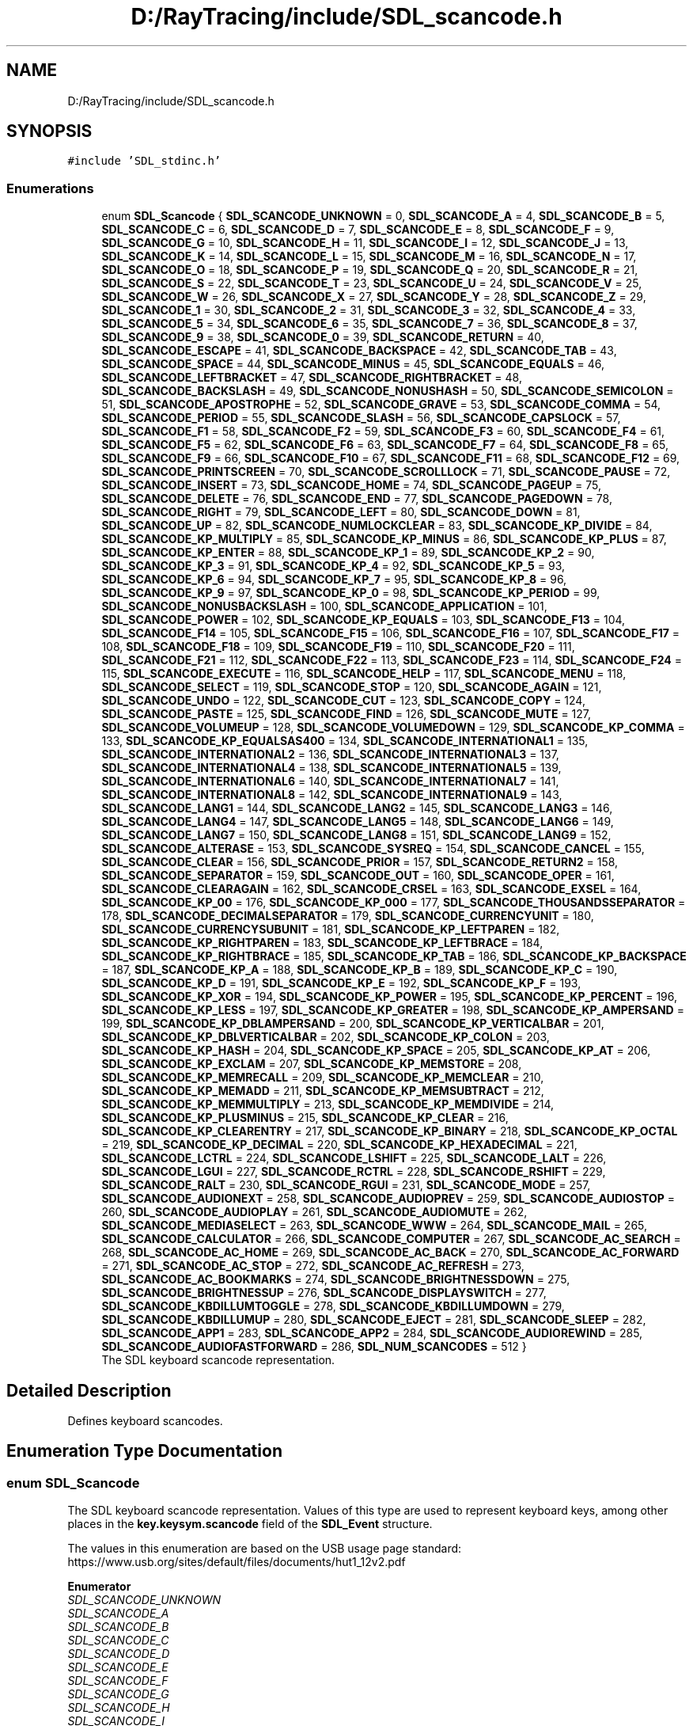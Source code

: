 .TH "D:/RayTracing/include/SDL_scancode.h" 3 "Mon Jan 24 2022" "Version 1.0" "RayTracer" \" -*- nroff -*-
.ad l
.nh
.SH NAME
D:/RayTracing/include/SDL_scancode.h
.SH SYNOPSIS
.br
.PP
\fC#include 'SDL_stdinc\&.h'\fP
.br

.SS "Enumerations"

.in +1c
.ti -1c
.RI "enum \fBSDL_Scancode\fP { \fBSDL_SCANCODE_UNKNOWN\fP = 0, \fBSDL_SCANCODE_A\fP = 4, \fBSDL_SCANCODE_B\fP = 5, \fBSDL_SCANCODE_C\fP = 6, \fBSDL_SCANCODE_D\fP = 7, \fBSDL_SCANCODE_E\fP = 8, \fBSDL_SCANCODE_F\fP = 9, \fBSDL_SCANCODE_G\fP = 10, \fBSDL_SCANCODE_H\fP = 11, \fBSDL_SCANCODE_I\fP = 12, \fBSDL_SCANCODE_J\fP = 13, \fBSDL_SCANCODE_K\fP = 14, \fBSDL_SCANCODE_L\fP = 15, \fBSDL_SCANCODE_M\fP = 16, \fBSDL_SCANCODE_N\fP = 17, \fBSDL_SCANCODE_O\fP = 18, \fBSDL_SCANCODE_P\fP = 19, \fBSDL_SCANCODE_Q\fP = 20, \fBSDL_SCANCODE_R\fP = 21, \fBSDL_SCANCODE_S\fP = 22, \fBSDL_SCANCODE_T\fP = 23, \fBSDL_SCANCODE_U\fP = 24, \fBSDL_SCANCODE_V\fP = 25, \fBSDL_SCANCODE_W\fP = 26, \fBSDL_SCANCODE_X\fP = 27, \fBSDL_SCANCODE_Y\fP = 28, \fBSDL_SCANCODE_Z\fP = 29, \fBSDL_SCANCODE_1\fP = 30, \fBSDL_SCANCODE_2\fP = 31, \fBSDL_SCANCODE_3\fP = 32, \fBSDL_SCANCODE_4\fP = 33, \fBSDL_SCANCODE_5\fP = 34, \fBSDL_SCANCODE_6\fP = 35, \fBSDL_SCANCODE_7\fP = 36, \fBSDL_SCANCODE_8\fP = 37, \fBSDL_SCANCODE_9\fP = 38, \fBSDL_SCANCODE_0\fP = 39, \fBSDL_SCANCODE_RETURN\fP = 40, \fBSDL_SCANCODE_ESCAPE\fP = 41, \fBSDL_SCANCODE_BACKSPACE\fP = 42, \fBSDL_SCANCODE_TAB\fP = 43, \fBSDL_SCANCODE_SPACE\fP = 44, \fBSDL_SCANCODE_MINUS\fP = 45, \fBSDL_SCANCODE_EQUALS\fP = 46, \fBSDL_SCANCODE_LEFTBRACKET\fP = 47, \fBSDL_SCANCODE_RIGHTBRACKET\fP = 48, \fBSDL_SCANCODE_BACKSLASH\fP = 49, \fBSDL_SCANCODE_NONUSHASH\fP = 50, \fBSDL_SCANCODE_SEMICOLON\fP = 51, \fBSDL_SCANCODE_APOSTROPHE\fP = 52, \fBSDL_SCANCODE_GRAVE\fP = 53, \fBSDL_SCANCODE_COMMA\fP = 54, \fBSDL_SCANCODE_PERIOD\fP = 55, \fBSDL_SCANCODE_SLASH\fP = 56, \fBSDL_SCANCODE_CAPSLOCK\fP = 57, \fBSDL_SCANCODE_F1\fP = 58, \fBSDL_SCANCODE_F2\fP = 59, \fBSDL_SCANCODE_F3\fP = 60, \fBSDL_SCANCODE_F4\fP = 61, \fBSDL_SCANCODE_F5\fP = 62, \fBSDL_SCANCODE_F6\fP = 63, \fBSDL_SCANCODE_F7\fP = 64, \fBSDL_SCANCODE_F8\fP = 65, \fBSDL_SCANCODE_F9\fP = 66, \fBSDL_SCANCODE_F10\fP = 67, \fBSDL_SCANCODE_F11\fP = 68, \fBSDL_SCANCODE_F12\fP = 69, \fBSDL_SCANCODE_PRINTSCREEN\fP = 70, \fBSDL_SCANCODE_SCROLLLOCK\fP = 71, \fBSDL_SCANCODE_PAUSE\fP = 72, \fBSDL_SCANCODE_INSERT\fP = 73, \fBSDL_SCANCODE_HOME\fP = 74, \fBSDL_SCANCODE_PAGEUP\fP = 75, \fBSDL_SCANCODE_DELETE\fP = 76, \fBSDL_SCANCODE_END\fP = 77, \fBSDL_SCANCODE_PAGEDOWN\fP = 78, \fBSDL_SCANCODE_RIGHT\fP = 79, \fBSDL_SCANCODE_LEFT\fP = 80, \fBSDL_SCANCODE_DOWN\fP = 81, \fBSDL_SCANCODE_UP\fP = 82, \fBSDL_SCANCODE_NUMLOCKCLEAR\fP = 83, \fBSDL_SCANCODE_KP_DIVIDE\fP = 84, \fBSDL_SCANCODE_KP_MULTIPLY\fP = 85, \fBSDL_SCANCODE_KP_MINUS\fP = 86, \fBSDL_SCANCODE_KP_PLUS\fP = 87, \fBSDL_SCANCODE_KP_ENTER\fP = 88, \fBSDL_SCANCODE_KP_1\fP = 89, \fBSDL_SCANCODE_KP_2\fP = 90, \fBSDL_SCANCODE_KP_3\fP = 91, \fBSDL_SCANCODE_KP_4\fP = 92, \fBSDL_SCANCODE_KP_5\fP = 93, \fBSDL_SCANCODE_KP_6\fP = 94, \fBSDL_SCANCODE_KP_7\fP = 95, \fBSDL_SCANCODE_KP_8\fP = 96, \fBSDL_SCANCODE_KP_9\fP = 97, \fBSDL_SCANCODE_KP_0\fP = 98, \fBSDL_SCANCODE_KP_PERIOD\fP = 99, \fBSDL_SCANCODE_NONUSBACKSLASH\fP = 100, \fBSDL_SCANCODE_APPLICATION\fP = 101, \fBSDL_SCANCODE_POWER\fP = 102, \fBSDL_SCANCODE_KP_EQUALS\fP = 103, \fBSDL_SCANCODE_F13\fP = 104, \fBSDL_SCANCODE_F14\fP = 105, \fBSDL_SCANCODE_F15\fP = 106, \fBSDL_SCANCODE_F16\fP = 107, \fBSDL_SCANCODE_F17\fP = 108, \fBSDL_SCANCODE_F18\fP = 109, \fBSDL_SCANCODE_F19\fP = 110, \fBSDL_SCANCODE_F20\fP = 111, \fBSDL_SCANCODE_F21\fP = 112, \fBSDL_SCANCODE_F22\fP = 113, \fBSDL_SCANCODE_F23\fP = 114, \fBSDL_SCANCODE_F24\fP = 115, \fBSDL_SCANCODE_EXECUTE\fP = 116, \fBSDL_SCANCODE_HELP\fP = 117, \fBSDL_SCANCODE_MENU\fP = 118, \fBSDL_SCANCODE_SELECT\fP = 119, \fBSDL_SCANCODE_STOP\fP = 120, \fBSDL_SCANCODE_AGAIN\fP = 121, \fBSDL_SCANCODE_UNDO\fP = 122, \fBSDL_SCANCODE_CUT\fP = 123, \fBSDL_SCANCODE_COPY\fP = 124, \fBSDL_SCANCODE_PASTE\fP = 125, \fBSDL_SCANCODE_FIND\fP = 126, \fBSDL_SCANCODE_MUTE\fP = 127, \fBSDL_SCANCODE_VOLUMEUP\fP = 128, \fBSDL_SCANCODE_VOLUMEDOWN\fP = 129, \fBSDL_SCANCODE_KP_COMMA\fP = 133, \fBSDL_SCANCODE_KP_EQUALSAS400\fP = 134, \fBSDL_SCANCODE_INTERNATIONAL1\fP = 135, \fBSDL_SCANCODE_INTERNATIONAL2\fP = 136, \fBSDL_SCANCODE_INTERNATIONAL3\fP = 137, \fBSDL_SCANCODE_INTERNATIONAL4\fP = 138, \fBSDL_SCANCODE_INTERNATIONAL5\fP = 139, \fBSDL_SCANCODE_INTERNATIONAL6\fP = 140, \fBSDL_SCANCODE_INTERNATIONAL7\fP = 141, \fBSDL_SCANCODE_INTERNATIONAL8\fP = 142, \fBSDL_SCANCODE_INTERNATIONAL9\fP = 143, \fBSDL_SCANCODE_LANG1\fP = 144, \fBSDL_SCANCODE_LANG2\fP = 145, \fBSDL_SCANCODE_LANG3\fP = 146, \fBSDL_SCANCODE_LANG4\fP = 147, \fBSDL_SCANCODE_LANG5\fP = 148, \fBSDL_SCANCODE_LANG6\fP = 149, \fBSDL_SCANCODE_LANG7\fP = 150, \fBSDL_SCANCODE_LANG8\fP = 151, \fBSDL_SCANCODE_LANG9\fP = 152, \fBSDL_SCANCODE_ALTERASE\fP = 153, \fBSDL_SCANCODE_SYSREQ\fP = 154, \fBSDL_SCANCODE_CANCEL\fP = 155, \fBSDL_SCANCODE_CLEAR\fP = 156, \fBSDL_SCANCODE_PRIOR\fP = 157, \fBSDL_SCANCODE_RETURN2\fP = 158, \fBSDL_SCANCODE_SEPARATOR\fP = 159, \fBSDL_SCANCODE_OUT\fP = 160, \fBSDL_SCANCODE_OPER\fP = 161, \fBSDL_SCANCODE_CLEARAGAIN\fP = 162, \fBSDL_SCANCODE_CRSEL\fP = 163, \fBSDL_SCANCODE_EXSEL\fP = 164, \fBSDL_SCANCODE_KP_00\fP = 176, \fBSDL_SCANCODE_KP_000\fP = 177, \fBSDL_SCANCODE_THOUSANDSSEPARATOR\fP = 178, \fBSDL_SCANCODE_DECIMALSEPARATOR\fP = 179, \fBSDL_SCANCODE_CURRENCYUNIT\fP = 180, \fBSDL_SCANCODE_CURRENCYSUBUNIT\fP = 181, \fBSDL_SCANCODE_KP_LEFTPAREN\fP = 182, \fBSDL_SCANCODE_KP_RIGHTPAREN\fP = 183, \fBSDL_SCANCODE_KP_LEFTBRACE\fP = 184, \fBSDL_SCANCODE_KP_RIGHTBRACE\fP = 185, \fBSDL_SCANCODE_KP_TAB\fP = 186, \fBSDL_SCANCODE_KP_BACKSPACE\fP = 187, \fBSDL_SCANCODE_KP_A\fP = 188, \fBSDL_SCANCODE_KP_B\fP = 189, \fBSDL_SCANCODE_KP_C\fP = 190, \fBSDL_SCANCODE_KP_D\fP = 191, \fBSDL_SCANCODE_KP_E\fP = 192, \fBSDL_SCANCODE_KP_F\fP = 193, \fBSDL_SCANCODE_KP_XOR\fP = 194, \fBSDL_SCANCODE_KP_POWER\fP = 195, \fBSDL_SCANCODE_KP_PERCENT\fP = 196, \fBSDL_SCANCODE_KP_LESS\fP = 197, \fBSDL_SCANCODE_KP_GREATER\fP = 198, \fBSDL_SCANCODE_KP_AMPERSAND\fP = 199, \fBSDL_SCANCODE_KP_DBLAMPERSAND\fP = 200, \fBSDL_SCANCODE_KP_VERTICALBAR\fP = 201, \fBSDL_SCANCODE_KP_DBLVERTICALBAR\fP = 202, \fBSDL_SCANCODE_KP_COLON\fP = 203, \fBSDL_SCANCODE_KP_HASH\fP = 204, \fBSDL_SCANCODE_KP_SPACE\fP = 205, \fBSDL_SCANCODE_KP_AT\fP = 206, \fBSDL_SCANCODE_KP_EXCLAM\fP = 207, \fBSDL_SCANCODE_KP_MEMSTORE\fP = 208, \fBSDL_SCANCODE_KP_MEMRECALL\fP = 209, \fBSDL_SCANCODE_KP_MEMCLEAR\fP = 210, \fBSDL_SCANCODE_KP_MEMADD\fP = 211, \fBSDL_SCANCODE_KP_MEMSUBTRACT\fP = 212, \fBSDL_SCANCODE_KP_MEMMULTIPLY\fP = 213, \fBSDL_SCANCODE_KP_MEMDIVIDE\fP = 214, \fBSDL_SCANCODE_KP_PLUSMINUS\fP = 215, \fBSDL_SCANCODE_KP_CLEAR\fP = 216, \fBSDL_SCANCODE_KP_CLEARENTRY\fP = 217, \fBSDL_SCANCODE_KP_BINARY\fP = 218, \fBSDL_SCANCODE_KP_OCTAL\fP = 219, \fBSDL_SCANCODE_KP_DECIMAL\fP = 220, \fBSDL_SCANCODE_KP_HEXADECIMAL\fP = 221, \fBSDL_SCANCODE_LCTRL\fP = 224, \fBSDL_SCANCODE_LSHIFT\fP = 225, \fBSDL_SCANCODE_LALT\fP = 226, \fBSDL_SCANCODE_LGUI\fP = 227, \fBSDL_SCANCODE_RCTRL\fP = 228, \fBSDL_SCANCODE_RSHIFT\fP = 229, \fBSDL_SCANCODE_RALT\fP = 230, \fBSDL_SCANCODE_RGUI\fP = 231, \fBSDL_SCANCODE_MODE\fP = 257, \fBSDL_SCANCODE_AUDIONEXT\fP = 258, \fBSDL_SCANCODE_AUDIOPREV\fP = 259, \fBSDL_SCANCODE_AUDIOSTOP\fP = 260, \fBSDL_SCANCODE_AUDIOPLAY\fP = 261, \fBSDL_SCANCODE_AUDIOMUTE\fP = 262, \fBSDL_SCANCODE_MEDIASELECT\fP = 263, \fBSDL_SCANCODE_WWW\fP = 264, \fBSDL_SCANCODE_MAIL\fP = 265, \fBSDL_SCANCODE_CALCULATOR\fP = 266, \fBSDL_SCANCODE_COMPUTER\fP = 267, \fBSDL_SCANCODE_AC_SEARCH\fP = 268, \fBSDL_SCANCODE_AC_HOME\fP = 269, \fBSDL_SCANCODE_AC_BACK\fP = 270, \fBSDL_SCANCODE_AC_FORWARD\fP = 271, \fBSDL_SCANCODE_AC_STOP\fP = 272, \fBSDL_SCANCODE_AC_REFRESH\fP = 273, \fBSDL_SCANCODE_AC_BOOKMARKS\fP = 274, \fBSDL_SCANCODE_BRIGHTNESSDOWN\fP = 275, \fBSDL_SCANCODE_BRIGHTNESSUP\fP = 276, \fBSDL_SCANCODE_DISPLAYSWITCH\fP = 277, \fBSDL_SCANCODE_KBDILLUMTOGGLE\fP = 278, \fBSDL_SCANCODE_KBDILLUMDOWN\fP = 279, \fBSDL_SCANCODE_KBDILLUMUP\fP = 280, \fBSDL_SCANCODE_EJECT\fP = 281, \fBSDL_SCANCODE_SLEEP\fP = 282, \fBSDL_SCANCODE_APP1\fP = 283, \fBSDL_SCANCODE_APP2\fP = 284, \fBSDL_SCANCODE_AUDIOREWIND\fP = 285, \fBSDL_SCANCODE_AUDIOFASTFORWARD\fP = 286, \fBSDL_NUM_SCANCODES\fP = 512 }"
.br
.RI "The SDL keyboard scancode representation\&. "
.in -1c
.SH "Detailed Description"
.PP 
Defines keyboard scancodes\&. 
.SH "Enumeration Type Documentation"
.PP 
.SS "enum \fBSDL_Scancode\fP"

.PP
The SDL keyboard scancode representation\&. Values of this type are used to represent keyboard keys, among other places in the \fBkey\&.keysym\&.scancode \fP field of the \fBSDL_Event\fP structure\&.
.PP
The values in this enumeration are based on the USB usage page standard: https://www.usb.org/sites/default/files/documents/hut1_12v2.pdf 
.PP
\fBEnumerator\fP
.in +1c
.TP
\fB\fISDL_SCANCODE_UNKNOWN \fP\fP
.TP
\fB\fISDL_SCANCODE_A \fP\fP
.TP
\fB\fISDL_SCANCODE_B \fP\fP
.TP
\fB\fISDL_SCANCODE_C \fP\fP
.TP
\fB\fISDL_SCANCODE_D \fP\fP
.TP
\fB\fISDL_SCANCODE_E \fP\fP
.TP
\fB\fISDL_SCANCODE_F \fP\fP
.TP
\fB\fISDL_SCANCODE_G \fP\fP
.TP
\fB\fISDL_SCANCODE_H \fP\fP
.TP
\fB\fISDL_SCANCODE_I \fP\fP
.TP
\fB\fISDL_SCANCODE_J \fP\fP
.TP
\fB\fISDL_SCANCODE_K \fP\fP
.TP
\fB\fISDL_SCANCODE_L \fP\fP
.TP
\fB\fISDL_SCANCODE_M \fP\fP
.TP
\fB\fISDL_SCANCODE_N \fP\fP
.TP
\fB\fISDL_SCANCODE_O \fP\fP
.TP
\fB\fISDL_SCANCODE_P \fP\fP
.TP
\fB\fISDL_SCANCODE_Q \fP\fP
.TP
\fB\fISDL_SCANCODE_R \fP\fP
.TP
\fB\fISDL_SCANCODE_S \fP\fP
.TP
\fB\fISDL_SCANCODE_T \fP\fP
.TP
\fB\fISDL_SCANCODE_U \fP\fP
.TP
\fB\fISDL_SCANCODE_V \fP\fP
.TP
\fB\fISDL_SCANCODE_W \fP\fP
.TP
\fB\fISDL_SCANCODE_X \fP\fP
.TP
\fB\fISDL_SCANCODE_Y \fP\fP
.TP
\fB\fISDL_SCANCODE_Z \fP\fP
.TP
\fB\fISDL_SCANCODE_1 \fP\fP
.TP
\fB\fISDL_SCANCODE_2 \fP\fP
.TP
\fB\fISDL_SCANCODE_3 \fP\fP
.TP
\fB\fISDL_SCANCODE_4 \fP\fP
.TP
\fB\fISDL_SCANCODE_5 \fP\fP
.TP
\fB\fISDL_SCANCODE_6 \fP\fP
.TP
\fB\fISDL_SCANCODE_7 \fP\fP
.TP
\fB\fISDL_SCANCODE_8 \fP\fP
.TP
\fB\fISDL_SCANCODE_9 \fP\fP
.TP
\fB\fISDL_SCANCODE_0 \fP\fP
.TP
\fB\fISDL_SCANCODE_RETURN \fP\fP
.TP
\fB\fISDL_SCANCODE_ESCAPE \fP\fP
.TP
\fB\fISDL_SCANCODE_BACKSPACE \fP\fP
.TP
\fB\fISDL_SCANCODE_TAB \fP\fP
.TP
\fB\fISDL_SCANCODE_SPACE \fP\fP
.TP
\fB\fISDL_SCANCODE_MINUS \fP\fP
.TP
\fB\fISDL_SCANCODE_EQUALS \fP\fP
.TP
\fB\fISDL_SCANCODE_LEFTBRACKET \fP\fP
.TP
\fB\fISDL_SCANCODE_RIGHTBRACKET \fP\fP
.TP
\fB\fISDL_SCANCODE_BACKSLASH \fP\fP
Located at the lower left of the return key on ISO keyboards and at the right end of the QWERTY row on ANSI keyboards\&. Produces REVERSE SOLIDUS (backslash) and VERTICAL LINE in a US layout, REVERSE SOLIDUS and VERTICAL LINE in a UK Mac layout, NUMBER SIGN and TILDE in a UK Windows layout, DOLLAR SIGN and POUND SIGN in a Swiss German layout, NUMBER SIGN and APOSTROPHE in a German layout, GRAVE ACCENT and POUND SIGN in a French Mac layout, and ASTERISK and MICRO SIGN in a French Windows layout\&. 
.TP
\fB\fISDL_SCANCODE_NONUSHASH \fP\fP
ISO USB keyboards actually use this code instead of 49 for the same key, but all OSes I've seen treat the two codes identically\&. So, as an implementor, unless your keyboard generates both of those codes and your OS treats them differently, you should generate SDL_SCANCODE_BACKSLASH instead of this code\&. As a user, you should not rely on this code because SDL will never generate it with most (all?) keyboards\&. 
.TP
\fB\fISDL_SCANCODE_SEMICOLON \fP\fP
.TP
\fB\fISDL_SCANCODE_APOSTROPHE \fP\fP
.TP
\fB\fISDL_SCANCODE_GRAVE \fP\fP
Located in the top left corner (on both ANSI and ISO keyboards)\&. Produces GRAVE ACCENT and TILDE in a US Windows layout and in US and UK Mac layouts on ANSI keyboards, GRAVE ACCENT and NOT SIGN in a UK Windows layout, SECTION SIGN and PLUS-MINUS SIGN in US and UK Mac layouts on ISO keyboards, SECTION SIGN and DEGREE SIGN in a Swiss German layout (Mac: only on ISO keyboards), CIRCUMFLEX ACCENT and DEGREE SIGN in a German layout (Mac: only on ISO keyboards), SUPERSCRIPT TWO and TILDE in a French Windows layout, COMMERCIAL AT and NUMBER SIGN in a French Mac layout on ISO keyboards, and LESS-THAN SIGN and GREATER-THAN SIGN in a Swiss German, German, or French Mac layout on ANSI keyboards\&. 
.TP
\fB\fISDL_SCANCODE_COMMA \fP\fP
.TP
\fB\fISDL_SCANCODE_PERIOD \fP\fP
.TP
\fB\fISDL_SCANCODE_SLASH \fP\fP
.TP
\fB\fISDL_SCANCODE_CAPSLOCK \fP\fP
.TP
\fB\fISDL_SCANCODE_F1 \fP\fP
.TP
\fB\fISDL_SCANCODE_F2 \fP\fP
.TP
\fB\fISDL_SCANCODE_F3 \fP\fP
.TP
\fB\fISDL_SCANCODE_F4 \fP\fP
.TP
\fB\fISDL_SCANCODE_F5 \fP\fP
.TP
\fB\fISDL_SCANCODE_F6 \fP\fP
.TP
\fB\fISDL_SCANCODE_F7 \fP\fP
.TP
\fB\fISDL_SCANCODE_F8 \fP\fP
.TP
\fB\fISDL_SCANCODE_F9 \fP\fP
.TP
\fB\fISDL_SCANCODE_F10 \fP\fP
.TP
\fB\fISDL_SCANCODE_F11 \fP\fP
.TP
\fB\fISDL_SCANCODE_F12 \fP\fP
.TP
\fB\fISDL_SCANCODE_PRINTSCREEN \fP\fP
.TP
\fB\fISDL_SCANCODE_SCROLLLOCK \fP\fP
.TP
\fB\fISDL_SCANCODE_PAUSE \fP\fP
.TP
\fB\fISDL_SCANCODE_INSERT \fP\fP
insert on PC, help on some Mac keyboards (but does send code 73, not 117) 
.TP
\fB\fISDL_SCANCODE_HOME \fP\fP
.TP
\fB\fISDL_SCANCODE_PAGEUP \fP\fP
.TP
\fB\fISDL_SCANCODE_DELETE \fP\fP
.TP
\fB\fISDL_SCANCODE_END \fP\fP
.TP
\fB\fISDL_SCANCODE_PAGEDOWN \fP\fP
.TP
\fB\fISDL_SCANCODE_RIGHT \fP\fP
.TP
\fB\fISDL_SCANCODE_LEFT \fP\fP
.TP
\fB\fISDL_SCANCODE_DOWN \fP\fP
.TP
\fB\fISDL_SCANCODE_UP \fP\fP
.TP
\fB\fISDL_SCANCODE_NUMLOCKCLEAR \fP\fP
num lock on PC, clear on Mac keyboards 
.TP
\fB\fISDL_SCANCODE_KP_DIVIDE \fP\fP
.TP
\fB\fISDL_SCANCODE_KP_MULTIPLY \fP\fP
.TP
\fB\fISDL_SCANCODE_KP_MINUS \fP\fP
.TP
\fB\fISDL_SCANCODE_KP_PLUS \fP\fP
.TP
\fB\fISDL_SCANCODE_KP_ENTER \fP\fP
.TP
\fB\fISDL_SCANCODE_KP_1 \fP\fP
.TP
\fB\fISDL_SCANCODE_KP_2 \fP\fP
.TP
\fB\fISDL_SCANCODE_KP_3 \fP\fP
.TP
\fB\fISDL_SCANCODE_KP_4 \fP\fP
.TP
\fB\fISDL_SCANCODE_KP_5 \fP\fP
.TP
\fB\fISDL_SCANCODE_KP_6 \fP\fP
.TP
\fB\fISDL_SCANCODE_KP_7 \fP\fP
.TP
\fB\fISDL_SCANCODE_KP_8 \fP\fP
.TP
\fB\fISDL_SCANCODE_KP_9 \fP\fP
.TP
\fB\fISDL_SCANCODE_KP_0 \fP\fP
.TP
\fB\fISDL_SCANCODE_KP_PERIOD \fP\fP
.TP
\fB\fISDL_SCANCODE_NONUSBACKSLASH \fP\fP
This is the additional key that ISO keyboards have over ANSI ones, located between left shift and Y\&. Produces GRAVE ACCENT and TILDE in a US or UK Mac layout, REVERSE SOLIDUS (backslash) and VERTICAL LINE in a US or UK Windows layout, and LESS-THAN SIGN and GREATER-THAN SIGN in a Swiss German, German, or French layout\&. 
.TP
\fB\fISDL_SCANCODE_APPLICATION \fP\fP
windows contextual menu, compose 
.TP
\fB\fISDL_SCANCODE_POWER \fP\fP
The USB document says this is a status flag, not a physical key - but some Mac keyboards do have a power key\&. 
.TP
\fB\fISDL_SCANCODE_KP_EQUALS \fP\fP
.TP
\fB\fISDL_SCANCODE_F13 \fP\fP
.TP
\fB\fISDL_SCANCODE_F14 \fP\fP
.TP
\fB\fISDL_SCANCODE_F15 \fP\fP
.TP
\fB\fISDL_SCANCODE_F16 \fP\fP
.TP
\fB\fISDL_SCANCODE_F17 \fP\fP
.TP
\fB\fISDL_SCANCODE_F18 \fP\fP
.TP
\fB\fISDL_SCANCODE_F19 \fP\fP
.TP
\fB\fISDL_SCANCODE_F20 \fP\fP
.TP
\fB\fISDL_SCANCODE_F21 \fP\fP
.TP
\fB\fISDL_SCANCODE_F22 \fP\fP
.TP
\fB\fISDL_SCANCODE_F23 \fP\fP
.TP
\fB\fISDL_SCANCODE_F24 \fP\fP
.TP
\fB\fISDL_SCANCODE_EXECUTE \fP\fP
.TP
\fB\fISDL_SCANCODE_HELP \fP\fP
.TP
\fB\fISDL_SCANCODE_MENU \fP\fP
.TP
\fB\fISDL_SCANCODE_SELECT \fP\fP
.TP
\fB\fISDL_SCANCODE_STOP \fP\fP
.TP
\fB\fISDL_SCANCODE_AGAIN \fP\fP
redo 
.TP
\fB\fISDL_SCANCODE_UNDO \fP\fP
.TP
\fB\fISDL_SCANCODE_CUT \fP\fP
.TP
\fB\fISDL_SCANCODE_COPY \fP\fP
.TP
\fB\fISDL_SCANCODE_PASTE \fP\fP
.TP
\fB\fISDL_SCANCODE_FIND \fP\fP
.TP
\fB\fISDL_SCANCODE_MUTE \fP\fP
.TP
\fB\fISDL_SCANCODE_VOLUMEUP \fP\fP
.TP
\fB\fISDL_SCANCODE_VOLUMEDOWN \fP\fP
.TP
\fB\fISDL_SCANCODE_KP_COMMA \fP\fP
.TP
\fB\fISDL_SCANCODE_KP_EQUALSAS400 \fP\fP
.TP
\fB\fISDL_SCANCODE_INTERNATIONAL1 \fP\fP
used on Asian keyboards, see footnotes in USB doc 
.TP
\fB\fISDL_SCANCODE_INTERNATIONAL2 \fP\fP
.TP
\fB\fISDL_SCANCODE_INTERNATIONAL3 \fP\fP
Yen 
.TP
\fB\fISDL_SCANCODE_INTERNATIONAL4 \fP\fP
.TP
\fB\fISDL_SCANCODE_INTERNATIONAL5 \fP\fP
.TP
\fB\fISDL_SCANCODE_INTERNATIONAL6 \fP\fP
.TP
\fB\fISDL_SCANCODE_INTERNATIONAL7 \fP\fP
.TP
\fB\fISDL_SCANCODE_INTERNATIONAL8 \fP\fP
.TP
\fB\fISDL_SCANCODE_INTERNATIONAL9 \fP\fP
.TP
\fB\fISDL_SCANCODE_LANG1 \fP\fP
Hangul/English toggle 
.TP
\fB\fISDL_SCANCODE_LANG2 \fP\fP
Hanja conversion 
.TP
\fB\fISDL_SCANCODE_LANG3 \fP\fP
Katakana 
.TP
\fB\fISDL_SCANCODE_LANG4 \fP\fP
Hiragana 
.TP
\fB\fISDL_SCANCODE_LANG5 \fP\fP
Zenkaku/Hankaku 
.TP
\fB\fISDL_SCANCODE_LANG6 \fP\fP
reserved 
.TP
\fB\fISDL_SCANCODE_LANG7 \fP\fP
reserved 
.TP
\fB\fISDL_SCANCODE_LANG8 \fP\fP
reserved 
.TP
\fB\fISDL_SCANCODE_LANG9 \fP\fP
reserved 
.TP
\fB\fISDL_SCANCODE_ALTERASE \fP\fP
Erase-Eaze 
.TP
\fB\fISDL_SCANCODE_SYSREQ \fP\fP
.TP
\fB\fISDL_SCANCODE_CANCEL \fP\fP
.TP
\fB\fISDL_SCANCODE_CLEAR \fP\fP
.TP
\fB\fISDL_SCANCODE_PRIOR \fP\fP
.TP
\fB\fISDL_SCANCODE_RETURN2 \fP\fP
.TP
\fB\fISDL_SCANCODE_SEPARATOR \fP\fP
.TP
\fB\fISDL_SCANCODE_OUT \fP\fP
.TP
\fB\fISDL_SCANCODE_OPER \fP\fP
.TP
\fB\fISDL_SCANCODE_CLEARAGAIN \fP\fP
.TP
\fB\fISDL_SCANCODE_CRSEL \fP\fP
.TP
\fB\fISDL_SCANCODE_EXSEL \fP\fP
.TP
\fB\fISDL_SCANCODE_KP_00 \fP\fP
.TP
\fB\fISDL_SCANCODE_KP_000 \fP\fP
.TP
\fB\fISDL_SCANCODE_THOUSANDSSEPARATOR \fP\fP
.TP
\fB\fISDL_SCANCODE_DECIMALSEPARATOR \fP\fP
.TP
\fB\fISDL_SCANCODE_CURRENCYUNIT \fP\fP
.TP
\fB\fISDL_SCANCODE_CURRENCYSUBUNIT \fP\fP
.TP
\fB\fISDL_SCANCODE_KP_LEFTPAREN \fP\fP
.TP
\fB\fISDL_SCANCODE_KP_RIGHTPAREN \fP\fP
.TP
\fB\fISDL_SCANCODE_KP_LEFTBRACE \fP\fP
.TP
\fB\fISDL_SCANCODE_KP_RIGHTBRACE \fP\fP
.TP
\fB\fISDL_SCANCODE_KP_TAB \fP\fP
.TP
\fB\fISDL_SCANCODE_KP_BACKSPACE \fP\fP
.TP
\fB\fISDL_SCANCODE_KP_A \fP\fP
.TP
\fB\fISDL_SCANCODE_KP_B \fP\fP
.TP
\fB\fISDL_SCANCODE_KP_C \fP\fP
.TP
\fB\fISDL_SCANCODE_KP_D \fP\fP
.TP
\fB\fISDL_SCANCODE_KP_E \fP\fP
.TP
\fB\fISDL_SCANCODE_KP_F \fP\fP
.TP
\fB\fISDL_SCANCODE_KP_XOR \fP\fP
.TP
\fB\fISDL_SCANCODE_KP_POWER \fP\fP
.TP
\fB\fISDL_SCANCODE_KP_PERCENT \fP\fP
.TP
\fB\fISDL_SCANCODE_KP_LESS \fP\fP
.TP
\fB\fISDL_SCANCODE_KP_GREATER \fP\fP
.TP
\fB\fISDL_SCANCODE_KP_AMPERSAND \fP\fP
.TP
\fB\fISDL_SCANCODE_KP_DBLAMPERSAND \fP\fP
.TP
\fB\fISDL_SCANCODE_KP_VERTICALBAR \fP\fP
.TP
\fB\fISDL_SCANCODE_KP_DBLVERTICALBAR \fP\fP
.TP
\fB\fISDL_SCANCODE_KP_COLON \fP\fP
.TP
\fB\fISDL_SCANCODE_KP_HASH \fP\fP
.TP
\fB\fISDL_SCANCODE_KP_SPACE \fP\fP
.TP
\fB\fISDL_SCANCODE_KP_AT \fP\fP
.TP
\fB\fISDL_SCANCODE_KP_EXCLAM \fP\fP
.TP
\fB\fISDL_SCANCODE_KP_MEMSTORE \fP\fP
.TP
\fB\fISDL_SCANCODE_KP_MEMRECALL \fP\fP
.TP
\fB\fISDL_SCANCODE_KP_MEMCLEAR \fP\fP
.TP
\fB\fISDL_SCANCODE_KP_MEMADD \fP\fP
.TP
\fB\fISDL_SCANCODE_KP_MEMSUBTRACT \fP\fP
.TP
\fB\fISDL_SCANCODE_KP_MEMMULTIPLY \fP\fP
.TP
\fB\fISDL_SCANCODE_KP_MEMDIVIDE \fP\fP
.TP
\fB\fISDL_SCANCODE_KP_PLUSMINUS \fP\fP
.TP
\fB\fISDL_SCANCODE_KP_CLEAR \fP\fP
.TP
\fB\fISDL_SCANCODE_KP_CLEARENTRY \fP\fP
.TP
\fB\fISDL_SCANCODE_KP_BINARY \fP\fP
.TP
\fB\fISDL_SCANCODE_KP_OCTAL \fP\fP
.TP
\fB\fISDL_SCANCODE_KP_DECIMAL \fP\fP
.TP
\fB\fISDL_SCANCODE_KP_HEXADECIMAL \fP\fP
.TP
\fB\fISDL_SCANCODE_LCTRL \fP\fP
.TP
\fB\fISDL_SCANCODE_LSHIFT \fP\fP
.TP
\fB\fISDL_SCANCODE_LALT \fP\fP
alt, option 
.TP
\fB\fISDL_SCANCODE_LGUI \fP\fP
windows, command (apple), meta 
.TP
\fB\fISDL_SCANCODE_RCTRL \fP\fP
.TP
\fB\fISDL_SCANCODE_RSHIFT \fP\fP
.TP
\fB\fISDL_SCANCODE_RALT \fP\fP
alt gr, option 
.TP
\fB\fISDL_SCANCODE_RGUI \fP\fP
windows, command (apple), meta 
.TP
\fB\fISDL_SCANCODE_MODE \fP\fP
I'm not sure if this is really not covered by any of the above, but since there's a special KMOD_MODE for it I'm adding it here 
.TP
\fB\fISDL_SCANCODE_AUDIONEXT \fP\fP
.TP
\fB\fISDL_SCANCODE_AUDIOPREV \fP\fP
.TP
\fB\fISDL_SCANCODE_AUDIOSTOP \fP\fP
.TP
\fB\fISDL_SCANCODE_AUDIOPLAY \fP\fP
.TP
\fB\fISDL_SCANCODE_AUDIOMUTE \fP\fP
.TP
\fB\fISDL_SCANCODE_MEDIASELECT \fP\fP
.TP
\fB\fISDL_SCANCODE_WWW \fP\fP
.TP
\fB\fISDL_SCANCODE_MAIL \fP\fP
.TP
\fB\fISDL_SCANCODE_CALCULATOR \fP\fP
.TP
\fB\fISDL_SCANCODE_COMPUTER \fP\fP
.TP
\fB\fISDL_SCANCODE_AC_SEARCH \fP\fP
.TP
\fB\fISDL_SCANCODE_AC_HOME \fP\fP
.TP
\fB\fISDL_SCANCODE_AC_BACK \fP\fP
.TP
\fB\fISDL_SCANCODE_AC_FORWARD \fP\fP
.TP
\fB\fISDL_SCANCODE_AC_STOP \fP\fP
.TP
\fB\fISDL_SCANCODE_AC_REFRESH \fP\fP
.TP
\fB\fISDL_SCANCODE_AC_BOOKMARKS \fP\fP
.TP
\fB\fISDL_SCANCODE_BRIGHTNESSDOWN \fP\fP
.TP
\fB\fISDL_SCANCODE_BRIGHTNESSUP \fP\fP
.TP
\fB\fISDL_SCANCODE_DISPLAYSWITCH \fP\fP
display mirroring/dual display switch, video mode switch 
.TP
\fB\fISDL_SCANCODE_KBDILLUMTOGGLE \fP\fP
.TP
\fB\fISDL_SCANCODE_KBDILLUMDOWN \fP\fP
.TP
\fB\fISDL_SCANCODE_KBDILLUMUP \fP\fP
.TP
\fB\fISDL_SCANCODE_EJECT \fP\fP
.TP
\fB\fISDL_SCANCODE_SLEEP \fP\fP
.TP
\fB\fISDL_SCANCODE_APP1 \fP\fP
.TP
\fB\fISDL_SCANCODE_APP2 \fP\fP
.TP
\fB\fISDL_SCANCODE_AUDIOREWIND \fP\fP
.TP
\fB\fISDL_SCANCODE_AUDIOFASTFORWARD \fP\fP
.TP
\fB\fISDL_NUM_SCANCODES \fP\fP
not a key, just marks the number of scancodes for array bounds 
.SH "Author"
.PP 
Generated automatically by Doxygen for RayTracer from the source code\&.
